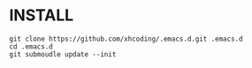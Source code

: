 * INSTALL
#+BEGIN_SRC shell
git clone https://github.com/xhcoding/.emacs.d.git .emacs.d
cd .emacs.d
git submoudle update --init
#+END_SRC
